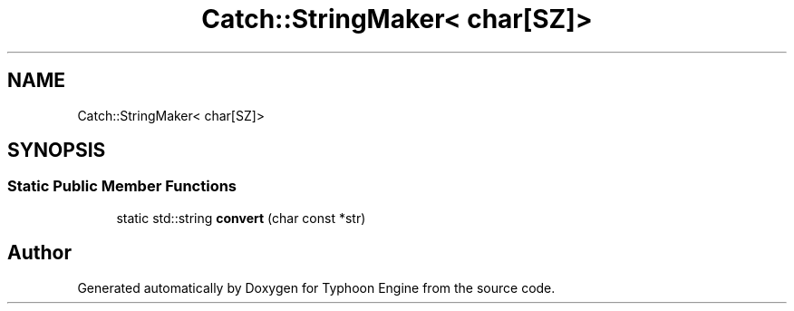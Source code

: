 .TH "Catch::StringMaker< char[SZ]>" 3 "Sat Jul 20 2019" "Version 0.1" "Typhoon Engine" \" -*- nroff -*-
.ad l
.nh
.SH NAME
Catch::StringMaker< char[SZ]>
.SH SYNOPSIS
.br
.PP
.SS "Static Public Member Functions"

.in +1c
.ti -1c
.RI "static std::string \fBconvert\fP (char const *str)"
.br
.in -1c

.SH "Author"
.PP 
Generated automatically by Doxygen for Typhoon Engine from the source code\&.

